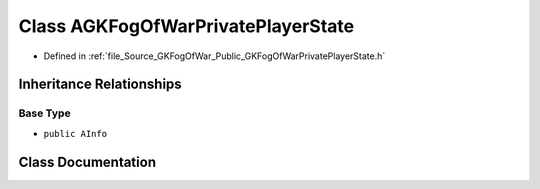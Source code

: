 .. _exhale_class_classAGKFogOfWarPrivatePlayerState:

Class AGKFogOfWarPrivatePlayerState
===================================

- Defined in :ref:`file_Source_GKFogOfWar_Public_GKFogOfWarPrivatePlayerState.h`


Inheritance Relationships
-------------------------

Base Type
*********

- ``public AInfo``


Class Documentation
-------------------


.. doxygenclass:: AGKFogOfWarPrivatePlayerState
   :project: GKFogOfWar
   :members:
   :protected-members:
   :undoc-members: